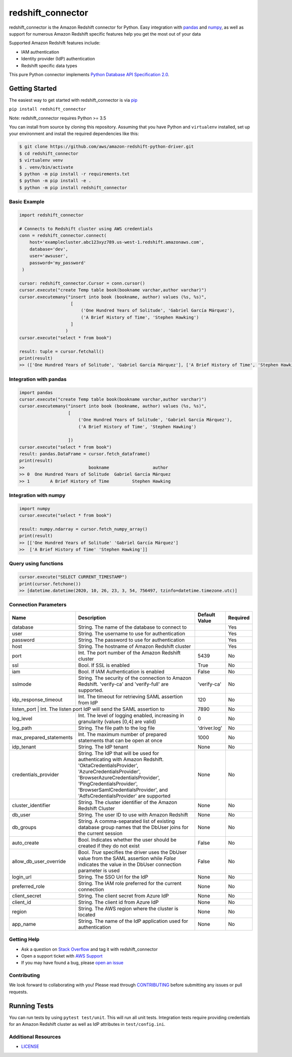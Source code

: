 =======================================================
redshift_connector
=======================================================

redshift_connector is the Amazon Redshift connector for
Python. Easy integration with `pandas <https://github.com/pandas-dev/pandas>`_ and `numpy <https://github.com/numpy/numpy>`_, as well as support for numerous Amazon Redshift specific features help you get the most out of your data

Supported Amazon Redshift features include:

- IAM authentication
- Identity provider (IdP) authentication
- Redshift specific data types


This pure Python connector implements `Python Database API Specification 2.0 <https://www.python.org/dev/peps/pep-0249/>`_.


Getting Started
---------------
The easiest way to get started with redshift_connector is via `pip <https://pip.pypa.io/en/stable/>`_

``pip install redshift_connector``

Note: redshift_connector requires Python >= 3.5


You can install from source by cloning this repository. Assuming that you have Python and ``virtualenv`` installed, set up your environment and install the required dependencies like this:

.. code-block:: sh

    $ git clone https://github.com/aws/amazon-redshift-python-driver.git
    $ cd redshift_connector
    $ virtualenv venv
    $ . venv/bin/activate
    $ python -m pip install -r requirements.txt
    $ python -m pip install -e .
    $ python -m pip install redshift_connector

Basic Example
~~~~~~~~~~~~~
.. code-block:: python

    import redshift_connector

    # Connects to Redshift cluster using AWS credentials
    conn = redshift_connector.connect(
        host='examplecluster.abc123xyz789.us-west-1.redshift.amazonaws.com',
        database='dev',
        user='awsuser',
        password='my_password'
     )

    cursor: redshift_connector.Cursor = conn.cursor()
    cursor.execute("create Temp table book(bookname varchar,author‎ varchar)")
    cursor.executemany("insert into book (bookname, author‎) values (%s, %s)",
                        [
                            ('One Hundred Years of Solitude', 'Gabriel García Márquez'),
                            ('A Brief History of Time', 'Stephen Hawking')
                        ]
                      )
    cursor.execute("select * from book")

    result: tuple = cursor.fetchall()
    print(result)
    >> (['One Hundred Years of Solitude', 'Gabriel García Márquez'], ['A Brief History of Time', 'Stephen Hawking'])


Integration with pandas
~~~~~~~~~~~~~~~~~~~~~~~
.. code-block:: python

    import pandas
    cursor.execute("create Temp table book(bookname varchar,author‎ varchar)")
    cursor.executemany("insert into book (bookname, author‎) values (%s, %s)",
                       [
                           ('One Hundred Years of Solitude', 'Gabriel García Márquez'),
                           ('A Brief History of Time', 'Stephen Hawking')

                       ])
    cursor.execute("select * from book")
    result: pandas.DataFrame = cursor.fetch_dataframe()
    print(result)
    >>                         bookname                 author‎
    >> 0  One Hundred Years of Solitude  Gabriel García Márquez
    >> 1        A Brief History of Time         Stephen Hawking


Integration with numpy
~~~~~~~~~~~~~~~~~~~~~~

.. code-block:: python

    import numpy
    cursor.execute("select * from book")

    result: numpy.ndarray = cursor.fetch_numpy_array()
    print(result)
    >> [['One Hundred Years of Solitude' 'Gabriel García Márquez']
    >>  ['A Brief History of Time' 'Stephen Hawking']]

Query using functions
~~~~~~~~~~~~~~~~~~~~~
.. code-block:: python

    cursor.execute("SELECT CURRENT_TIMESTAMP")
    print(cursor.fetchone())
    >> [datetime.datetime(2020, 10, 26, 23, 3, 54, 756497, tzinfo=datetime.timezone.utc)]


Connection Parameters
~~~~~~~~~~~~~~~~~~~~~
+-------------------------+--------------------------------------------------------------------------------------------+---------------+----------+
| Name                    | Description                                                                                | Default Value | Required |
+=========================+============================================================================================+===============+==========+
| database                | String. The name of the database to connect to                                             |               | Yes      |
+-------------------------+--------------------------------------------------------------------------------------------+---------------+----------+
| user                    | String. The username to use for authentication                                             |               | Yes      |
+-------------------------+--------------------------------------------------------------------------------------------+---------------+----------+
| password                | String. The password to use for authentication                                             |               | Yes      |
+-------------------------+--------------------------------------------------------------------------------------------+---------------+----------+
| host                    | String. The hostname of Amazon Redshift cluster                                            |               | Yes      |
+-------------------------+--------------------------------------------------------------------------------------------+---------------+----------+
| port                    | Int. The port number of the Amazon Redshift cluster                                        | 5439          | No       |
+-------------------------+--------------------------------------------------------------------------------------------+---------------+----------+
| ssl                     | Bool. If SSL is enabled                                                                    | True          | No       |
+-------------------------+--------------------------------------------------------------------------------------------+---------------+----------+
| iam                     | Bool. If IAM Authentication is enabled                                                     | False         | No       |
+-------------------------+--------------------------------------------------------------------------------------------+---------------+----------+
| sslmode                 | String. The security of the connection to Amazon Redshift.                                 | 'verify-ca'   | No       |
|                         | 'verify-ca' and 'verify-full' are supported.                                               |               |          |
+-------------------------+--------------------------------------------------------------------------------------------+---------------+----------+
| idp_response_timeout    | Int. The timeout for retrieving SAML assertion from IdP                                    | 120           | No       |
+-------------------------+--------------------------------------------------------------------------------------------+---------------+----------+
| listen_port                | Int. The listen port IdP will send the SAML assertion to                                | 7890          | No       |
+-------------------------+--------------------------------------------------------------------------------------------+---------------+----------+
| log_level               | Int. The level of logging enabled, increasing in granularity (values [0,4] are valid)      | 0             | No       |
+-------------------------+--------------------------------------------------------------------------------------------+---------------+----------+
| log_path                | String. The file path to the log file                                                      | 'driver.log'  | No       |
+-------------------------+--------------------------------------------------------------------------------------------+---------------+----------+
| max_prepared_statements | Int. The maximum number of prepared statements that can be open at once                    | 1000          | No       |
+-------------------------+--------------------------------------------------------------------------------------------+---------------+----------+
| idp_tenant              | String. The IdP tenant                                                                     | None          | No       |
+-------------------------+--------------------------------------------------------------------------------------------+---------------+----------+
| credentials_provider    | String. The IdP that will be used for authenticating with Amazon Redshift.                 | None          | No       |
|                         | 'OktaCredentialsProvider', 'AzureCredentialsProvider', 'BrowserAzureCredentialsProvider',  |               |          |
|                         | 'PingCredentialsProvider', 'BrowserSamlCredentialsProvider', and 'AdfsCredentialsProvider' |               |          |
|                         | are supported                                                                              |               |          |
+-------------------------+--------------------------------------------------------------------------------------------+---------------+----------+
| cluster_identifier      | String. The cluster identifier of the Amazon Redshift Cluster                              | None          | No       |
+-------------------------+--------------------------------------------------------------------------------------------+---------------+----------+
| db_user                 | String. The user ID to use with Amazon Redshift                                            | None          | No       |
+-------------------------+--------------------------------------------------------------------------------------------+---------------+----------+
| db_groups               | String. A comma-separated list of existing database group names that the DbUser joins for  | None          | No       |
|                         | the current session                                                                        |               |          |
+-------------------------+--------------------------------------------------------------------------------------------+---------------+----------+
| auto_create             | Bool. Indicates whether the user should be created if they do not exist                    | False         | No       |
+-------------------------+--------------------------------------------------------------------------------------------+---------------+----------+
| allow_db_user_override  | Bool. `True` specifies the driver uses the DbUser value from the SAML assertion while      | False         | No       |
|                         | `False` indicates the value in the DbUser connection parameter is used                     |               |          |
+-------------------------+--------------------------------------------------------------------------------------------+---------------+----------+
| login_url               | String. The SSO Url for the IdP                                                            | None          | No       |
+-------------------------+--------------------------------------------------------------------------------------------+---------------+----------+
| preferred_role          | String. The IAM role preferred for the current connection                                  | None          | No       |
+-------------------------+--------------------------------------------------------------------------------------------+---------------+----------+
| client_secret           | String. The client secret from Azure IdP                                                   | None          | No       |
+-------------------------+--------------------------------------------------------------------------------------------+---------------+----------+
| client_id               | String. The client id from Azure IdP                                                       | None          | No       |
+-------------------------+--------------------------------------------------------------------------------------------+---------------+----------+
| region                  | String. The AWS region where the cluster is located                                        | None          | No       |
+-------------------------+--------------------------------------------------------------------------------------------+---------------+----------+
| app_name                | String. The name of the IdP application used for authentication                            | None          | No       |
+-------------------------+--------------------------------------------------------------------------------------------+---------------+----------+


Getting Help
~~~~~~~~~~~~
- Ask a question on `Stack Overflow <https://stackoverflow.com/>`_ and tag it with redshift_connector
- Open a support ticket with `AWS Support <https://console.aws.amazon.com/support/home#/>`_
- If you may have found a bug, please `open an issue <https://github.com/aws/amazon-redshift-python-driver/issues/new>`_

Contributing
~~~~~~~~~~~~
We look forward to collaborating with you! Please read through  `CONTRIBUTING <https://github.com/aws/amazon-redshift-python-driver/blob/master/CONTRIBUTING.md#Reporting-Bugs/Feature-Requests>`_ before submitting any issues or pull requests.

Running Tests
-------------
You can run tests by using ``pytest test/unit``. This will run all unit tests. Integration tests require providing credentials for an Amazon Redshift cluster as well as IdP attributes in ``test/config.ini``.

Additional Resources
~~~~~~~~~~~~~~~~~~~~
- `LICENSE <https://github.com/aws/amazon-redshift-python-driver/blob/master/LICENSE>`_
